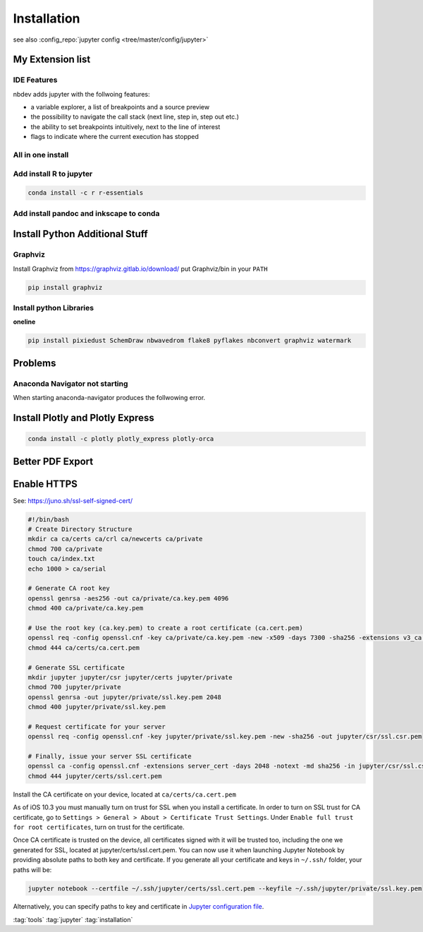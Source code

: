 ============
Installation
============

see also :config_repo:`jupyter config <tree/master/config/jupyter>`

My Extension list
=================

.. code-block:: bash
   :linenos:

   jupyter labextension install @jupyter-widgets/jupyterlab-manager
   jupyter labextension install @jupyterlab/statusbar-extension
   jupyter labextension install @jupyterlab/plotly-extension
   jupyter labextension install @jupyterlab/toc
   jupyter labextension install @deathbeds/jupyterlab_graphviz
   jupyter labextension install @ryantam626/jupyterlab_sublime
   jupyter labextension install jupyter-matplotlib
   jupyter labextension install @mflevine/jupyterlab_html
   jupyter labextension install jupyterlab-drawio
   jupyter labextension install jupyterlab-flake8
   jupyter labextension install jupyterlab_hidecode
   jupyter labextension install @lckr/jupyterlab_variableinspector
   jupyter labextension install @jupyter-widgets/jupyterlab-manager

IDE Features
------------
nbdev adds jupyter with the follwoing features:

* a variable explorer, a list of breakpoints and a source preview
* the possibility to navigate the call stack (next line, step in, step out etc.)
* the ability to set breakpoints intuitively, next to the line of interest
* flags to indicate where the current execution has stopped

.. code-block:: bash
   :linenos:

   pip install nbdev
   conda install xeus-python -c conda-forge
   pip install jupyter_server
   jupyter labextension install @jupyterlab/debugger


All in one install
------------------

.. code-block:: bash
   :linenos:

   jupyter labextension install @jupyter-widgets/jupyterlab-manager @jupyterlab/statusbar-extension @jupyterlab/plotly-extension @jupyterlab/toc @deathbeds/jupyterlab_graphviz @ryantam626/jupyterlab_sublime jupyter-matplotlib @mflevine/jupyterlab_html jupyterlab-drawio jupyterlab-flake8 jupyterlab_hidecode @lckr/jupyterlab_variableinspector @jupyter-widgets/jupyterlab-manager


Add install R to jupyter
------------------------

.. code-block:: bash

   conda install -c r r-essentials

Add install pandoc and inkscape to conda
----------------------------------------

.. code-block:: bash
   :linenos:

   conda install -c conda-forge pandoc
   conda install -c conda-forge inkscape

Install Python Additional Stuff
===============================

Graphviz
--------

Install Graphviz from https://graphviz.gitlab.io/download/
put Graphviz/bin in your ``PATH``

.. code-block:: bash

   pip install graphviz

Install python Libraries
------------------------

.. code-block:: bash
   :linenos:

   pip install pixiedust
   pip install SchemDraw
   pip install nbwavedrom
   pip install flake8
   pip install pyflakes
   pip install nbconvert
   pip install watermark
   pip install sty

**oneline**

.. code-block:: bash

   pip install pixiedust SchemDraw nbwavedrom flake8 pyflakes nbconvert graphviz watermark

Problems
========

Anaconda Navigator not starting
-------------------------------
When starting anaconda-navigator produces the follwowing error.

.. code-block:: bash
   :linenos:

   $ anaconda-navigator.exe
   Traceback (most recent call last):
     File "c:\Users\silvan.zahno\AppData\Local\Continuum\anaconda3\lib\site-packages\qtpy\__init__.py", line 202, in <module>
       from PySide import __version__ as PYSIDE_VERSION  # analysis:ignore
   ModuleNotFoundError: No module named 'PySide'

   During handling of the above exception, another exception occurred:

   Traceback (most recent call last):
     File "c:\Users\silvan.zahno\AppData\Local\Continuum\anaconda3\Scripts\anaconda-navigator-script.py", line 6, in <module>
       from anaconda_navigator.app.main import main
     File "c:\Users\silvan.zahno\AppData\Local\Continuum\anaconda3\lib\site-packages\anaconda_navigator\app\main.py", line 22, in <module>
       from anaconda_navigator.utils.conda import is_conda_available
     File "c:\Users\silvan.zahno\AppData\Local\Continuum\anaconda3\lib\site-packages\anaconda_navigator\utils\__init__.py", line 15, in <module>
       from qtpy.QtGui import QIcon
     File "c:\Users\silvan.zahno\AppData\Local\Continuum\anaconda3\lib\site-packages\qtpy\__init__.py", line 208, in <module>
       raise PythonQtError('No Qt bindings could be found')
   qtpy.PythonQtError: No Qt bindings could be found

.. code-block:: bash
   :linenos:

   pip uninstall PyQt5
   conda update conda
   conda update anaconda-navigator
   anaconda-navigator.exe

Install Plotly and Plotly Express
=================================

.. code-block:: bash

   conda install -c plotly plotly_express plotly-orca

Better PDF Export
=================

.. code-block:: bash
   :linenos:

   sudo apt-get install texlive-xetex
   pip install jupyter_contrib_nbextensions
   pip install cite2c

Enable HTTPS
============

See: https://juno.sh/ssl-self-signed-cert/

.. code-block:: bash

   #!/bin/bash
   # Create Directory Structure
   mkdir ca ca/certs ca/crl ca/newcerts ca/private
   chmod 700 ca/private
   touch ca/index.txt
   echo 1000 > ca/serial

   # Generate CA root key
   openssl genrsa -aes256 -out ca/private/ca.key.pem 4096
   chmod 400 ca/private/ca.key.pem

   # Use the root key (ca.key.pem) to create a root certificate (ca.cert.pem)
   openssl req -config openssl.cnf -key ca/private/ca.key.pem -new -x509 -days 7300 -sha256 -extensions v3_ca -out ca/certs/ca.cert.pem
   chmod 444 ca/certs/ca.cert.pem

   # Generate SSL certificate
   mkdir jupyter jupyter/csr jupyter/certs jupyter/private
   chmod 700 jupyter/private
   openssl genrsa -out jupyter/private/ssl.key.pem 2048
   chmod 400 jupyter/private/ssl.key.pem

   # Request certificate for your server
   openssl req -config openssl.cnf -key jupyter/private/ssl.key.pem -new -sha256 -out jupyter/csr/ssl.csr.pem

   # Finally, issue your server SSL certificate
   openssl ca -config openssl.cnf -extensions server_cert -days 2048 -notext -md sha256 -in jupyter/csr/ssl.csr.pem -out jupyter/certs/ssl.cert.pem
   chmod 444 jupyter/certs/ssl.cert.pem

Install the CA certificate on your device, located at ``ca/certs/ca.cert.pem``

As of iOS 10.3 you must manually turn on trust for SSL when you install a certificate. In order to turn on SSL trust for CA certificate, go to ``Settings > General > About > Certificate Trust Settings``. Under ``Enable full trust for root certificates``, turn on trust for the certificate.

Once CA certificate is trusted on the device, all certificates signed with it will be trusted too, including the one we generated for SSL, located at jupyter/certs/ssl.cert.pem. You can now use it when launching Jupyter Notebook by providing absolute paths to both key and certificate. If you generate all your certificate and keys in ``~/.ssh/`` folder, your paths will be:


.. code-block:: bash

   jupyter notebook --certfile ~/.ssh/jupyter/certs/ssl.cert.pem --keyfile ~/.ssh/jupyter/private/ssl.key.pem

Alternatively, you can specify paths to key and certificate in `Jupyter configuration file <http://jupyter-notebook.readthedocs.io/en/latest/public_server.html#running-a-public-notebook-server>`_.

:tag:`tools`
:tag:`jupyter`
:tag:`installation`